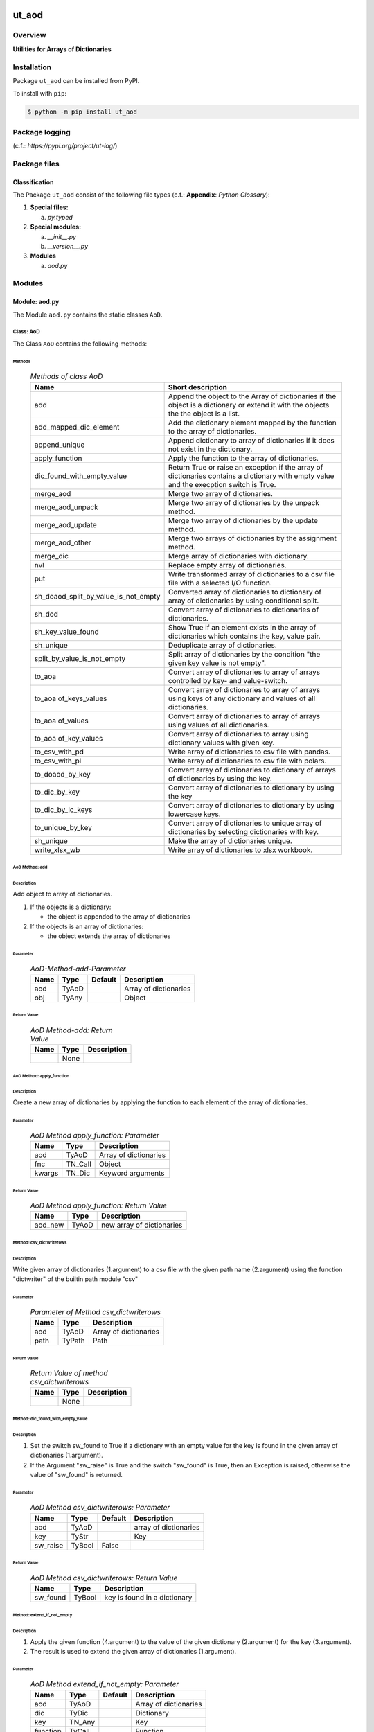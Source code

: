 ######
ut_aod
######

********
Overview
********

.. start short_desc

**Utilities for Arrays of Dictionaries**

.. end short_desc

************
Installation
************

.. start installation

Package ``ut_aod`` can be installed from PyPI.

To install with ``pip``:

.. code-block:: shell

	$ python -m pip install ut_aod

***************
Package logging 
***************

(c.f.: `https://pypi.org/project/ut-log/`)

*************
Package files
*************

Classification
==============

The Package ``ut_aod`` consist of the following file types (c.f.: **Appendix**: `Python Glossary`):

#. **Special files:**

   a. *py.typed*

#. **Special modules:**

   a. *__init__.py*
   #. *__version__.py*

#. **Modules**

   a. *aod.py*

*******
Modules
*******

Module: aod.py
==============

The Module ``aod.py`` contains the static classes ``AoD``.

Class: AoD
----------

The Class ``AoD`` contains the following methods:

Methods
^^^^^^^

  .. Methods-of-class-AoD-label:
  .. table:: *Methods of class AoD*

   +------------------------------------+------------------------------------------------------+
   |Name                                |Short description                                     |
   +====================================+======================================================+
   |add                                 |Append the object to the Array of dictionaries if the |
   |                                    |object is a dictionary or extend it with the objects  |
   |                                    |the the object is a list.                             |
   +------------------------------------+------------------------------------------------------+
   |add_mapped_dic_element              |Add the dictionary element mapped by the function to  |
   |                                    |the array of dictionaries.                            |
   +------------------------------------+------------------------------------------------------+
   |append_unique                       |Append dictionary to array of dictionaries if it does |
   |                                    |not exist in the dictionary.                          |
   +------------------------------------+------------------------------------------------------+
   |apply_function                      |Apply the function to the array of dictionaries.      |
   +------------------------------------+------------------------------------------------------+
   |dic_found_with_empty_value          |Return True or raise an exception if the array of     |
   |                                    |dictionaries contains a dictionary with empty value   |
   |                                    |and the execption switch is True.                     |
   +------------------------------------+------------------------------------------------------+
   |merge_aod                           |Merge two array of dictionaries.                      |
   +------------------------------------+------------------------------------------------------+
   |merge_aod_unpack                    |Merge two array of dictionaries by the unpack method. |
   +------------------------------------+------------------------------------------------------+
   |merge_aod_update                    |Merge two array of dictionaries by the update method. |
   +------------------------------------+------------------------------------------------------+
   |merge_aod_other                     |Merge two arrays of dictionaries by the assignment    |
   |                                    |method.                                               |
   +------------------------------------+------------------------------------------------------+
   |merge_dic                           |Merge array of dictionaries with dictionary.          |
   +------------------------------------+------------------------------------------------------+
   |nvl                                 |Replace empty array of dictionaries.                  |
   +------------------------------------+------------------------------------------------------+
   |put                                 |Write transformed array of dictionaries to a csv file |
   |                                    |file with a selected I/O function.                    |
   +------------------------------------+------------------------------------------------------+
   |sh_doaod_split_by_value_is_not_empty|Converted array of dictionaries to dictionary of array|
   |                                    |of dictionaries by using conditional split.           |
   +------------------------------------+------------------------------------------------------+
   |sh_dod                              |Convert array of dictionaries to dictionaries of      |
   |                                    |dictionaries.                                         |
   +------------------------------------+------------------------------------------------------+
   |sh_key_value_found                  |Show True if an element exists in the array of        |
   |                                    |dictionaries which contains the key, value pair.      |
   +------------------------------------+------------------------------------------------------+
   |sh_unique                           |Deduplicate array of dictionaries.                    |
   +------------------------------------+------------------------------------------------------+
   |split_by_value_is_not_empty         |Split array of dictionaries by the condition "the     |
   |                                    |given key value is not empty".                        |
   +------------------------------------+------------------------------------------------------+
   |to_aoa                              |Convert array of dictionaries to array of arrays      |
   |                                    |controlled by key- and value-switch.                  |
   +------------------------------------+------------------------------------------------------+
   |to_aoa of_keys_values               |Convert array of dictionaries to array of arrays using|
   |                                    |keys of any dictionary and values of all dictionaries.|
   +------------------------------------+------------------------------------------------------+
   |to_aoa of_values                    |Convert array of dictionaries to array of arrays using|
   |                                    |values of all dictionaries.                           |
   +------------------------------------+------------------------------------------------------+
   |to_aoa of_key_values                |Convert array of dictionaries to array using          |
   |                                    |dictionary values with given key.                     |
   +------------------------------------+------------------------------------------------------+
   |to_csv_with_pd                      |Write array of dictionaries to csv file with pandas.  |
   +------------------------------------+------------------------------------------------------+
   |to_csv_with_pl                      |Write array of dictionaries to csv file with polars.  |
   +------------------------------------+------------------------------------------------------+
   |to_doaod_by_key                     |Convert array of dictionaries to dictionary of arrays |
   |                                    |of dictionaries by using the key.                     |
   +------------------------------------+------------------------------------------------------+
   |to_dic_by_key                       |Convert array of dictionaries to dictionary by using  |
   |                                    |the key                                               |
   +------------------------------------+------------------------------------------------------+
   |to_dic_by_lc_keys                   |Convert array of dictionaries to dictionary by using  |
   |                                    |lowercase keys.                                       |
   +------------------------------------+------------------------------------------------------+
   |to_unique_by_key                    |Convert array of dictionaries to unique array of      |
   |                                    |dictionaries by selecting dictionaries with key.      |
   +------------------------------------+------------------------------------------------------+
   |sh_unique                           |Make the array of dictionaries unique.                |
   +------------------------------------+------------------------------------------------------+
   |write_xlsx_wb                       |Write array of dictionaries to xlsx workbook.         |
   +------------------------------------+------------------------------------------------------+

AoD Method: add
^^^^^^^^^^^^^^^

Description
"""""""""""

Add object to array of dictionaries.

#. If the objects is a dictionary:

   * the object is appended to the array of dictionaries
  
#. If the objects is an array of dictionaries:

   * the object extends the array of dictionaries

Parameter
"""""""""

  .. AoD-Method-add-Parameter-label:
  .. table:: *AoD-Method-add-Parameter*

   +----+-----+-------+---------------------+
   |Name|Type |Default|Description          |
   +====+=====+=======+=====================+
   |aod |TyAoD|       |Array of dictionaries|
   +----+-----+-------+---------------------+
   |obj |TyAny|       |Object               |
   +----+-----+-------+---------------------+

Return Value
""""""""""""

  .. AoD-Method-add-Return-Value-label:
  .. table:: *AoD Method-add: Return Value*

   +----+----+---------------------+
   |Name|Type|Description          |
   +====+====+=====================+
   |    |None|                     |
   +----+----+---------------------+

AoD Method: apply_function
^^^^^^^^^^^^^^^^^^^^^^^^^^

Description
"""""""""""

Create a new array of dictionaries by applying the function to each element
of the array of dictionaries.

Parameter
"""""""""

  .. AoD-Method-apply_function-Parameter-label:
  .. table:: *AoD Method apply_function: Parameter*

   +------+-------+---------------------+
   |Name  |Type   |Description          |
   +======+=======+=====================+
   |aod   |TyAoD  |Array of dictionaries|
   +------+-------+---------------------+
   |fnc   |TN_Call|Object               |
   +------+-------+---------------------+
   |kwargs|TN_Dic |Keyword arguments    |
   +------+-------+---------------------+

Return Value
""""""""""""

  .. AoD-Method-apply_function-Return-Value-label:
  .. table:: *AoD Method apply_function: Return Value*

   +-------+-----+-------------------------+
   |Name   |Type |Description              |
   +=======+=====+=========================+
   |aod_new|TyAoD|new array of dictionaries|
   +-------+-----+-------------------------+

Method: csv_dictwriterows
^^^^^^^^^^^^^^^^^^^^^^^^^          

Description
"""""""""""

Write given array of dictionaries (1.argument) to a csv file with the given path
name (2.argument) using the function "dictwriter" of the builtin path module "csv"

Parameter
"""""""""

  .. Parameter-of method-csv_dictwriterows-label:
  .. table:: *Parameter of Method csv_dictwriterows*

   +----+------+---------------------+
   |Name|Type  |Description          |
   +====+======+=====================+
   |aod |TyAoD |Array of dictionaries|
   +----+------+---------------------+
   |path|TyPath|Path                 |
   +----+------+---------------------+
   
Return Value
""""""""""""

  .. Return-Value-of-method-csv_dictwriterows-label:
  .. table:: *Return Value of method csv_dictwriterows*


   +----+------+---------------------+
   |Name|Type  |Description          |
   +====+======+=====================+
   |    |None  |                     |
   +----+------+---------------------+
   
Method: dic_found_with_empty_value
^^^^^^^^^^^^^^^^^^^^^^^^^^^^^^^^^^       
   
Description
"""""""""""

#. Set the switch sw_found to True if a dictionary with an empty value for the key is found
   in the given array of dictionaries (1.argument). 
#. If the Argument "sw_raise" is True and the switch "sw_found" is True, then an Exception is raised,
   otherwise the value of "sw_found" is returned.                  

Parameter
"""""""""

  .. Parameter-of-method-csv_dic_found_with_empty_value-of-label:
  .. table:: *AoD Method csv_dictwriterows: Parameter*

   +--------+------+-------+---------------------+
   |Name    |Type  |Default|Description          |
   +========+======+=======+=====================+
   |aod     |TyAoD |       |array of dictionaries|
   +--------+------+-------+---------------------+
   |key     |TyStr |       |Key                  |
   +--------+------+-------+---------------------+
   |sw_raise|TyBool|False  |                     |
   +--------+------+-------+---------------------+

Return Value
""""""""""""

  .. AoD-Method-dic_found_with_empty_value-Return-Value-label:
  .. table:: *AoD Method csv_dictwriterows: Return Value*

   +--------+------+----------------------------+
   |Name    |Type  |Description                 |
   +========+======+============================+
   |sw_found|TyBool|key is found in a dictionary|
   +--------+------+----------------------------+
   
Method: extend_if_not_empty
^^^^^^^^^^^^^^^^^^^^^^^^^^^
   
Description
"""""""""""

#. Apply the given function (4.argument) to the value of the given dictionary (2.argument) for
   the key (3.argument).
#. The result is used to extend the given array of dictionaries (1.argument).

Parameter
"""""""""

  .. AoD-Method-extend_if_not_empty-Parameter-label:
  .. table:: *AoD Method extend_if_not_empty: Parameter*

   +--------+------+-------+---------------------+
   |Name    |Type  |Default|Description          |
   +========+======+=======+=====================+
   |aod     |TyAoD |       |Array of dictionaries|
   +--------+------+-------+---------------------+
   |dic     |TyDic |       |Dictionary           |
   +--------+------+-------+---------------------+
   |key     |TN_Any|       |Key                  |
   +--------+------+-------+---------------------+
   |function|TyCall|       |Function             |
   +--------+------+-------+---------------------+
   
Return Value
""""""""""""

  .. AoD-Method-extend_if_not_empty-Return-Value-label:
  .. table:: *AoD Method extend_if_not_empty: Return Value*

   +-------+-----+-------------------------+
   |Name   |Type |Description              |
   +=======+=====+=========================+
   |aod_new|TyAoD|New array of dictionaries|
   +-------+-----+-------------------------+
   
Method: join_aod
^^^^^^^^^^^^^^^^
  
Description
"""""""""""

join 2 arrays of dictionaries

Parameter
"""""""""

  .. AoD-Method-join_aod-Parameter-label:
  .. table:: *AoD Method join_aod: Parameter*

   +----+-----+-------+----------------------------+
   |Name|Type |Default|Description                 |
   +====+=====+=======+============================+
   |aod0|TyAoD|       |First array of dictionaries |
   +----+-----+-------+----------------------------+
   |aod1|TyAoD|       |Second array of dictionaries|
   +----+-----+-------+----------------------------+
   
Return Value
""""""""""""

  .. AoD-Method-join_aod-Return-Value-label:
  .. table:: *AoD Method join_aod: Return Value*

   +-------+-----+-------------------------+
   |Name   |Type |Description              |
   +=======+=====+=========================+
   |aod_new|TyAoD|New array of dictionaries|
   +-------+-----+-------------------------+
   
Method: merge_dic
^^^^^^^^^^^^^^^^^
   
Description
"""""""""""

Merge array of dictionaries (1.argument) with the dictionary (2.argument).

#. Each element of the new array of dictionaries is created by merging an element
   of the given array of dictionaries with the given dictionary.
   
Parameter
"""""""""

  .. AoD-Method-merge_dic-Parameter-label:
  .. table:: *AoD Method merge_dic: Parameter*

   +----+------+-------+---------------------+
   |Name|Type  |Default|Description          |
   +====+======+=======+=====================+
   |aod |TN_AoD|       |Array of dictionaries|
   +----+------+-------+---------------------+
   |dic |TN_Dic|       |Dictionary           |
   +----+------+-------+---------------------+
   
Return Value
""""""""""""

  .. AoD-Method-merge_dic-Return-Value-label:
  .. table:: *AoD Method merge_dic: Return Value*

   +-------+-----+-------------------------+
   |Name   |Type |Description              |
   +=======+=====+=========================+
   |aod_new|TyAoD|New array of dictionaries|
   +-------+-----+-------------------------+
   
Method: nvl
^^^^^^^^^^^
   
Description
"""""""""""

Replace a none value of the first argument with the emty array. 

Parameter
"""""""""

  .. AoD-Method-nvl-Parameter-label:
  .. table:: *AoD Method nvl: Parameter*

   +----+------+-------+---------------------+
   |Name|Type  |Default|Description          |
   +====+======+=======+=====================+
   |aod |TN_AoD|       |Array of dictionaries|
   +----+------+-------+---------------------+
   
Return Value
""""""""""""

  .. AoD-Method-nvl-Return-Value-label:
  .. table:: *AoD Method nvl: Return Value*

   +-------+-----+-------------------------+
   |Name   |Type |Description              |
   +=======+=====+=========================+
   |aod_new|TyArr|New array of dictionaries|
   +-------+-----+-------------------------+
   
Method: pd_to_csv
^^^^^^^^^^^^^^^^^
   
Description
"""""""""""

#. Convert the given array of dictionaries (1.argument) to a panda dataframe using the panda function "from_dict".
#. Write the result to a csv file with the given path name (2.argument using the panda function "to_csv".

Parameter
"""""""""

  .. AoD-Method-pd_to_csv-Parameter-label:
  .. table:: *AoD Method pd_to_csv: Parameter*

   +------+------+-------+---------------------+
   |Name  |Type  |Default|Description          |
   +======+======+=======+=====================+
   |aod   |TyAoD |       |Array of dictionaries|
   +------+------+-------+---------------------+
   |path  |TyPath|       |Csv file psth        |
   +------+------+-------+---------------------+
   |fnc_pd|TyCall|       |Panda function       |
   +------+------+-------+---------------------+
   
Method: pl_to_csv
^^^^^^^^^^^^^^^^^
   
Description
"""""""""""

#. Convert the given array of dictionaries (1.argument) to a panda dataframe with the panda function "from_dict". 
#. Convert the result to a polars dataframe using the polars function "to_pandas".
#. Apply the given function (3. argument) to the polars dataframe.
#. Write the result to a csv file with the given name (2.argument) using the polars function "to_csv".

Parameter
"""""""""

  .. AoD-Method-pl_to_csv-Parameter-label:
  .. table:: *AoD Method pl_to_csv: Parameter*

   +------+------+-------+---------------------+
   |Name  |Type  |Default|Description          |
   +======+======+=======+=====================+
   |aod   |TyAoD |       |Array of dictionaries|
   +------+------+-------+---------------------+
   |path  |TyPath|       |Csv file path        |
   +------+------+-------+---------------------+
   |fnc_pd|TyCall|       |Polars function      |
   +------+------+-------+---------------------+
   
Return Value
""""""""""""

  .. AoD-Method-pl_to_csv-Return-Value-label:
  .. table:: *AoD Method pl_to_csv: Return Value*

   +----+----+---------------------+
   |Name|Type|Description          |
   +====+====+=====================+
   |    |None|                     |
   +----+----+---------------------+
   
Method: put
^^^^^^^^^^^
   
Description
"""""""""""

#. Transform array of dictionaries (1.argument) with a transformer function (3.argument)
#. If the I/O function is defined for the given dataframe type (4.argument).
   #. write result to a csv file with the given path name (2.argument).

Parameter
"""""""""

  .. AoD-Method-put-Parameter-label:
  .. table:: *AoD Method put: Parameter*

   +-------+------+-------+---------------------+
   |Name   |Type  |Default|Description          |
   +=======+======+=======+=====================+
   |aod    |TyAoD |       |Array of dictionaries|
   +-------+------+-------+---------------------+
   |path   |TyPath|       |Csv file path        |
   +-------+------+-------+---------------------+
   |fnc_aod|TyAoD |       |AoD function         |
   +-------+------+-------+---------------------+
   |df_type|TyStr |       |Dataframe type       |
   +-------+------+-------+---------------------+
   
Return Value
""""""""""""

  .. AoD-Method-put-Return-Value-label:
  .. table:: *AoD Method put: Return Value*

   +----+----+--------------------+
   |Name|Type|Description         |
   +====+====+====================+
   |    |None|                    |
   +----+----+--------------------+
   
Method: sh_doaod_split_by_value_is_not_empty
^^^^^^^^^^^^^^^^^^^^^^^^^^^^^^^^^^^^^^^^^^^^
   
Description
"""""""""""

#. Create 2-dimensional dict. of array of dictionaries from given array of dict. (1.argument)
and key (2.argument) to split the array of dictionaries into 2 array of dictionaries by
the two conditions

   #. "the key is contained in the dictionary and the value empty".

   #. "the key is contained in the dictionary and the value is not empty".

#. The first array of dictionaries is created by the condition and is assigned to 
   the new dictionary of array of dictionaries using the given key (3.argument).

#. The second array of dictionaries is created by the negation of the condition 
   and is assigned to the new dictionary of array of dictionaries using the given
   key (4.argument).

Parameter
"""""""""

  .. AoD-Method-sh_doaod_split_by_value_is_not_empty-Parameter-label:
  .. table:: *AoD Method sh_doaod_split_by_value_is_not_empty: Parameter*

   +-----+-----+-------+--------------------------------------+
   |Name |Type |Default|Description                           |
   +=====+=====+=======+======================================+
   |aod  |TyAoD|       |Array of dictionaries                 |
   +-----+-----+-------+--------------------------------------+
   |key  |Any  |       |Key                                   |
   +-----+-----+-------+--------------------------------------+
   |key_n|Any  |       |key of the array of dictionaries      |
   |     |     |       |wich satisfies the condition.         |
   +-----+-----+-------+--------------------------------------+
   |key_y|Any  |       |key of the array of dictionaries which|
   |     |     |       |does not satisfies the condition.     |
   +-----+-----+-------+--------------------------------------+
   
  .. AoD-Method-sh_doaod_split_by_value_is_not_empty-Return-Value-label:
  .. table:: *AoD Method sh_doaod_split_by_value_is_not_empty: Return Value*

   +-----+-------+-----------------------------------+
   |Name |Type   |Description                        |
   +=====+=======+===================================+
   |doaod|TyDoAoD|Dictionary of array of dictionaries|
   +-----+-------+-----------------------------------+
   
Method: sh_dod
^^^^^^^^^^^^^^
   
Description
"""""""""""

Create dictionary of dicionaries from the array of dictionaries (1.argument) and the key (2.argument).       

Parameter
"""""""""

  .. AoD-Method-sh_dod-Parameter-label:
  .. table:: *AoD Method sh_dod: Parameter*

   +----+-----+-------+---------------------+
   |Name|Type |Default|Description          |
   +====+=====+=======+=====================+
   |aod |TyAoD|       |Array of dictionaries|
   +----+-----+-------+---------------------+
   |key |Any  |       |Key                  |
   +----+-----+-------+---------------------+
   
Return Value
""""""""""""

  .. AoD-Method-sh_dod-Return-Value-label:
  .. table:: *AoD Method sh_dod: Return Value*

   +----+-----+--------------------------+
   |Name|Type |Description               |
   +====+=====+==========================+
   |dod |TyDoD|Dictionary of dictionaries|
   +----+-----+--------------------------+
   
Method: sh_unique
^^^^^^^^^^^^^^^^^

Description
"""""""""""

Deduplicate array of dictionaries (1.argument).
   
Parameter
"""""""""

  .. AoD-Method-sh_unique-Parameter-label:
  .. table:: *AoD Method sh_unique: Parameter*

   +----+-----+-------+---------------------+
   |Name|Type |Default|Description          |
   +====+=====+=======+=====================+
   |aod |TyAoD|       |Array of dictionaries|
   +----+-----+-------+---------------------+
   |key |Any  |       |Key                  |
   +----+-----+-------+---------------------+
   
Return Value
""""""""""""

  .. AoD-Method-sh_unique-Return-Value-label:
  .. table:: *AoD Method sh_unique: Return Value*

   +-------+-----+-------------------------+
   |Name   |Type |Description              |
   +=======+=====+=========================+
   |aod_new|TyAoD|New array of dictionaties|
   +-------+-----+-------------------------+
   
Method: split_by_value_is_not_empty
^^^^^^^^^^^^^^^^^^^^^^^^^^^^^^^^^^^      
   
Description
"""""""""""

Split the given array of dictionary into 2 arrays of dictionary by the condition 
"the key is contained in the dictionary and the value is not empty"

Parameter
"""""""""

  .. AoD-Method-split_by_value_is_not_empty-Parameter-label:
  .. table:: *AoD Method split_by_value_is_not_empty: Parameter*

   +----+-----+-------+---------------------+
   |Name|Type |Default|Description          |
   +====+=====+=======+=====================+
   |aod |TyAoD|       |array of dictionaries|
   +----+-----+-------+---------------------+
   |key |Any. |       |Key                  |
   +----+-----+-------+---------------------+
   
Return Value
""""""""""""

  .. AoD-Method-split_by_value_is_not_empty-Return-Value-label:
  .. table:: *AoD Method split_by_value_is_not_empty: Return Value*

   +--------------+--------+---------------------------------+
   |Name          |Type    |Description                      |
   +==============+========+=================================+
   |(aod_n, aod_y)|Ty2ToAoD|Tuple of 2 arrays of dictionaries|
   +--------------+--------+---------------------------------+
   
Method: sw_key_value_found
^^^^^^^^^^^^^^^^^^^^^^^^^^
   
Description
"""""""""""

Set the condition to True if:
* the key is contained in a dictionary of the array of dictionaries and
* the key value is not empty"

Parameter
"""""""""

  .. AoD-Method-sw_key_value_found-Parameter-label:
  .. table:: *AoD Method sw_key_value_found: Parameter*

   +----+-----+-------+---------------------+
   |Name|Type |Default|Description          |
   +====+=====+=======+=====================+
   |aod |TyAoD|       |Array of dictionaries|
   +----+-----+-------+---------------------+
   |key |Any  |       |Key                  |
   +----+-----+-------+---------------------+
   
Return Value
""""""""""""

  .. AoD-Method-sw_key_value_found-Return-Value-label:
  .. table:: *AoD Method sw_key_value_found: Return Value*

   +----+------+-------+--------------------------------+
   |Name|Type  |Default|Description                     |
   +====+======+=======+================================+
   |sw  |TyBool|       |key is contained in a dictionary|
   |    |      |       |of the array of dictionaries    |
   +----+------+-------+--------------------------------+
   
Method: to_aoa
^^^^^^^^^^^^^^
   
Description
"""""""""""

Create array of arrays from given array of dictionaries (1.argument).

#. If switch sw_keys (2.argument) is True:

   Create the first element of the array of arrays as the list of dict. keys of the
   first elements of the array of dictionaries.

#. If the switch sw_values (3. argument) is True:

   Create the other elemens of the array of dictionries as list of dict. values of the
   elements of the array of dictionaries.

Parameter
"""""""""

  .. AoD-Method-to_aoa-Parameter-label:
  .. table:: *AoD Method to_aoa: Parameter*

   +---------+------+-------+---------------------+
   |Name     |Type  |Default|Description          |
   +=========+======+=======+=====================+
   |aod      |TyAoD |       |array of dictionaries|
   +---------+------+-------+---------------------+
   |sw_keys  |TyBool|       |keys switch          |
   +---------+------+-------+---------------------+
   |sw_values|TyBool|       |values switch        |
   +---------+------+-------+---------------------+
   
Return Value
""""""""""""

  .. AoD-Method-to_aoa-Return-Value-label:
  .. table:: *AoD Method to_aoa: Return Value*

   +----+-----+---------------+
   |Name|Type |Description    |
   +====+=====+===============+
   |aoa |TyAoA|array of arrays|
   +----+-----+---------------+
   
AoD Method: to_aoa of_key_values
^^^^^^^^^^^^^^^^^^^^^^^^^^^^^^^^
   
Description
"""""""""""

Convert the given array of dictionary (1.argument) into an array of arrays.
#. Create first element of the new array of arrays as the keys-list of the first dictionary.
#. Create other elements as the values-lists of the dictionaries of the array of dictionaries.

Parameter
"""""""""

  .. AoD-Method-to_aoa of_key_values-Parameter-label:
  .. table:: *AoD Method to_aoa of_key_values: Parameter*

   +----+-----+--------+---------------------+
   |Name|Type |Default |Description          |
   +====+=====+========+=====================+
   |aod |TyAoD|        |Array of dictionaries|
   +----+-----+--------+---------------------+
   
Return Value
""""""""""""

  .. AoD-Method-to_aoa of_key_values-Return-Value-label:
  .. table:: *AoD Method to_aoa of_key_values: Return Value*

   +----+-----+---------------+
   |Name|Type |Description    |
   +====+=====+===============+
   |aoa |TyAoA|Array of arrays|
   +----+-----+---------------+
   
AoD Method: to_aoa_of_values
^^^^^^^^^^^^^^^^^^^^^^^^^^^^
  
Description
"""""""""""

Convert the given array of dictionaries (1.argument) into an array of arrays.
The elements of the new array of arrays are the values-lists of the dictionaries
of the array of dictionaries.

Parameter
"""""""""

  .. AoD-Method-to_aoa_of_values-Parameter-label:
  .. table:: *AoD Method to_aoa_of_values: Parameter*

   +----+-----+--------+---------------------+
   |Name|Type |Default |Description          |
   +====+=====+========+=====================+
   |aod |TyAoD|        |Array of dictionaries|
   +----+-----+--------+---------------------+
   
Return Value
""""""""""""

  .. AoD-Method-to_aoa_of_values-Return-Value-label:
  .. table:: *AoD Method to_aoa_of_values: Return Value*

   +----+-----+--------+---------------+
   |Name|Type |Default |Description    |
   +====+=====+========+===============+
   |aoa |TyAoA|        |Array of arrays|
   +----+-----+--------+---------------+
   
AoD Method: to_arr of_key_values
^^^^^^^^^^^^^^^^^^^^^^^^^^^^^^^^
   
Description
"""""""""""

Convert the given array of dictionaries (1.argument) to an array. The elements of the new
array are the selected values of each dictionary of the array of dictionaries with the 
given key (2.argument).

Parameter
"""""""""

  .. AoD-Method-to_arr of_key_values-Parameter-label:
  .. table:: *AoD Method to_arr of_key_values: Parameter*

   +----+-----+--------+---------------------+
   |Name|Type |Default |Description          |
   +====+=====+========+=====================+
   |aod |TyAoD|        |Array of dictionaries|
   +----+-----+--------+---------------------+
   |key |Any  |        |Key                  |
   +----+-----+--------+---------------------+
   
Return Value
""""""""""""

  .. AoD-Method-to_arr of_key_values-Return-Value-label:
  .. table:: *AoD Method to_arr of_key_values: Return Value*

   +----+-----+-----------+
   |Name|Type |Description|
   +====+=====+===========+
   |arr |TyAoD|New array  |
   +----+-----+-----------+
   
AoD Method: to_doaod_by_key
^^^^^^^^^^^^^^^^^^^^^^^^^^^
   
Parameter
"""""""""

  .. AoD-Method-to_doaod_by_key-Parameter-label:
  .. table:: *AoD Method to_doaod_by_key: Parameter*

   +----+-----+-------+---------------------+
   |Name|Type |Default|Description          |
   +====+=====+=======+=====================+
   |aod |TyAoD|       |Array of dictionaries|
   +----+-----+-------+---------------------+
   |key |Any  |       |Key                  |
   +----+-----+-------+---------------------+
   
Return Value
""""""""""""

  .. AoD-Method-to_doaod_by_key-Return-Value-label:
  .. table:: *AoD Method to_doaod_by_key: Return Value*

   +-----+-----+-----------------------------------+
   |Name |Type |Description                        |
   +=====+=====+===================================+
   |doaod|TyAoD|Dictionary of array of dictionaries|
   +-----+-----+-----------------------------------+
   
AoD Method: to_dod_by_key
^^^^^^^^^^^^^^^^^^^^^^^^^
   
Parameter
"""""""""

  .. AoD-Method-to_dod_by_key-Parameter-label:
  .. table:: *AoD Method to_dod_by_key: Parameter*

   +----+-----+-------+-------------+
   |Name|Type |Default|Description  |
   +====+=====+=======+=============+
   |aod |TyAoD|       |             |
   +----+-----+-------+-------------+
   |key |Any  |       |             |
   +----+-----+-------+-------------+
   
Return Value
""""""""""""

  .. AoD-Method-to_dod_by_key-Return-Value-label:
  .. table:: *AoD Method to_dod_by_key: Return Value*

   +----+-----+-------------+
   |Name|Type |Description  |
   +====+=====+=============+
   |dic |TyDic|             |
   +----+-----+-------------+
   
   
AoD Method: to_doa_by_lc_keys
^^^^^^^^^^^^^^^^^^^^^^^^^^^^^
   
Parameter
"""""""""

  .. AoD-Method-to_doa_by_lc_keys-Parameter-label:
  .. table:: *AoD Method to_doa_by_lc_keys: Parameter*

   +----+-----+-------+-------------+
   |Name|Type |Default|Description  |
   +====+=====+=======+=============+
   |aod |TyAoD|       |             |
   +----+-----+-------+-------------+
   |key |Any  |       |             |
   +----+-----+-------+-------------+
   
Return Value
""""""""""""

  .. AoD-Method-to_doa_by_lc_keys-Return-Value-label:
  .. table:: *AoD Method to_doa_by_lc_keys: Return Value*

   +----+-----+-------------+
   |Name|Type |Description  |
   +====+=====+=============+
   |doa |TyDoA|             |
   +----+-----+-------------+
   
AoD method: to_unique_by_key
^^^^^^^^^^^^^^^^^^^^^^^^^^^^
   
Parameter
"""""""""

  .. AoD-Method-to_unique_by_key-Parameter-label:
  .. table:: *AoD Method to_unique_by_key: Parameter*

   +----+-----+-------+-------------+
   |Name|Type |Default|Description  |
   +====+=====+=======+=============+
   |aod |TyAoD|       |             |
   +----+-----+-------+-------------+
   |key |Any  |       |             |
   +----+-----+-------+-------------+
   
Return Value
""""""""""""

  .. AoD-Method-to_unique_by_key-Return-Value-label:
  .. table:: *AoD Method csv_dictwriterows: Return Value*

   +-------+-----+-------+-------------+
   |Name   |Type |Default|Description  |
   +=======+=====+=======+=============+
   |aod_new|TyAoD|       |             |
   +-------+-----+-------+-------------+
   
AoD method: write_xlsx_wb
^^^^^^^^^^^^^^^^^^^^^^^^^
   
Parameter
"""""""""

  .. AoD-Method-write_xlsx_wb-Parameter-label:
  .. table:: *AoD Method write_xlsx_wb: Parameter*

   +----+-----+-------+---------------------+
   |Name|Type |Default|Description          |
   +====+=====+=======+=====================+
   |aod |TyAoD|       |array of dictionaries|
   +----+-----+-------+---------------------+
   
Return Value
""""""""""""

  .. AoD-Method-write_xlsx_wb-Return-Value-label:
  .. table:: *AoD Method write_xlsx_wb: Return Value*

   +----+-----+-----------+
   |Name|Type |Description|
   +====+=====+===========+
   |    |None |           |
   +----+-----+-----------+
   
Module: aodpath.py
==================

The Module ``aodpath.py`` contains only the static class ``AoDPath``;

Class: AoDoPath
---------------

Methods
^^^^^^^

  .. Methods-of-class-AoDoPath-label:
  .. table:: *Methods of class AoDoPath*

   +---------+----------------------------------------------+
   |Name     |short Description                             |
   +=========+==============================================+
   |sh_aopath|Show array of paths for array of dictionaries.|
   +---------+----------------------------------------------+

AoDPath Method: sh_a_path
^^^^^^^^^^^^^^^^^^^^^^^^^

Convert Array of Path-Disctionaries to Array of Paths.

Parameter
"""""""""

  .. AoD-Method-sh_aopath-Parameter-label:
  .. table:: *AoD Method sh_aopath: Parameter*

   +----+-----+-------+---------------------------+
   |Name|Type |Default|Description                |
   +====+=====+=======+===========================+
   |aod |TyAoD|       |Array of Path-Dictionaries.|
   +----+-----+-------+---------------------------+
   
Return Value
""""""""""""

  .. AoD-Method-sh_aopath-Return-Value-label:
  .. table:: *AoD Method sh_aopath: Return Value*

   +----+--------+--------------+
   |Name|Type    |Description   |
   +====+========+==============+
   |    |TyAoPath|Array of paths|
   +----+--------+--------------+
   
########
Appendix
########

***************
Python Glossary
***************

.. _python-modules:

Python Modules
==============

Overview
--------

  .. Python-Modules-label:
  .. table:: *Python Modules*

   +--------------+---------------------------------------------------------+
   |Name          |Definition                                               |
   +==============+==========+==============================================+
   |Python modules|Files with suffix ``.py``; they could be empty or contain|
   |              |python code; other modules can be imported into a module.|
   +--------------+---------------------------------------------------------+
   |special Python|Modules like ``__init__.py`` or ``main.py`` with special |
   |modules       |names and functionality.                                 |
   +--------------+---------------------------------------------------------+

.. _python-functions:

Python Function
===============

Overview
--------

  .. Python-Function-label:
  .. table:: *Python Function*

   +---------------+---------------------------------------------------------+
   |Name           |Definition                                               |
   +===============+==========+==============================================+
   |Python function|Files with suffix ``.py``; they could be empty or contain|
   |               |python code; other modules can be imported into a module.|
   +---------------+---------------------------------------------------------+
   |special Python |Modules like ``__init__.py`` or ``main.py`` with special |
   |modules        |names and functionality.                                 |
   +---------------+---------------------------------------------------------+

.. _python-packages:

Python Packages
===============

Overview
--------

  .. Python Packages-Overview-label:
  .. table:: *Python Packages Overview*

   +---------------------+---------------------------------------------+
   |Name                 |Definition                                   |
   +=====================+=============================================+
   |Python package       |Python packages are directories that contains|
   |                     |the special module ``__init__.py`` and other |
   |                     |modules, sub packages, files or directories. |
   +---------------------+---------------------------------------------+
   |Python sub-package   |Python sub-packages are python packages which|
   |                     |are contained in another python package.     |
   +---------------------+---------------------------------------------+
   |Python package       |directory contained in a python package.     |
   |sub-directory        |                                             |
   +---------------------+---------------------------------------------+
   |Python package       |Python package sub-directories with a special|
   |special sub-directory|meaning like data or cfg                     |
   +---------------------+---------------------------------------------+

Special python package sub-directories
--------------------------------------

  .. Special-python-package-sub-directory-Examples-label:
  .. table:: *Special python package sub-directories*

   +-------+------------------------------------------+
   |Name   |Description                               |
   +=======+==========================================+
   |bin    |Directory for package scripts.            |
   +-------+------------------------------------------+
   |cfg    |Directory for package configuration files.|
   +-------+------------------------------------------+
   |data   |Directory for package data files.         |
   +-------+------------------------------------------+
   |service|Directory for systemd service scripts.    |
   +-------+------------------------------------------+

.. _python-files:

Python Files
============

Overview
--------

  .. Python-files-label:
  .. table:: *Python files*

   +--------------+---------------------------------------------------------+
   |Name          |Definition                                               |
   +==============+==========+==============================================+
   |Python modules|Files with suffix ``.py``; they could be empty or contain|
   |              |python code; other modules can be imported into a module.|
   +--------------+---------------------------------------------------------+
   |Python package|Files within a python package.                           |
   |files         |                                                         |
   +--------------+---------------------------------------------------------+
   |Python dunder |Python modules which are named with leading and trailing |
   |modules       |double underscores.                                      |
   +--------------+---------------------------------------------------------+
   |special       |Files which are not modules and used as python marker    |
   |Python files  |files like ``py.typed``.                                 |
   +--------------+---------------------------------------------------------+
   |special Python|Modules like ``__init__.py`` or ``main.py`` with special |
   |modules       |names and functionality.                                 |
   +--------------+---------------------------------------------------------+

.. _python-special-files:

Python Special Files
--------------------

  .. Python-special-files-label:
  .. table:: *Python special files*

   +--------+--------+--------------------------------------------------------------+
   |Name    |Type    |Description                                                   |
   +========+========+==============================================================+
   |py.typed|Type    |The ``py.typed`` file is a marker file used in Python packages|
   |        |checking|to indicate that the package supports type checking. This is a|
   |        |marker  |part of the PEP 561 standard, which provides a standardized   |
   |        |file    |way to package and distribute type information in Python.     |
   +--------+--------+--------------------------------------------------------------+

.. _python-special-modules:

Python Special Modules
----------------------

  .. Python-special-modules-label:
  .. table:: *Python special modules*

   +--------------+-----------+----------------------------------------------------------------+
   |Name          |Type       |Description                                                     |
   +==============+===========+================================================================+
   |__init__.py   |Package    |The dunder (double underscore) module ``__init__.py`` is used to|
   |              |directory  |execute initialisation code or mark the directory it contains   |
   |              |marker     |as a package. The Module enforces explicit imports and thus     |
   |              |file       |clear namespace use and call them with the dot notation.        |
   +--------------+-----------+----------------------------------------------------------------+
   |__main__.py   |entry point|The dunder module ``__main__.py`` serves as package entry point |
   |              |for the    |point. The module is executed when the package is called by the |
   |              |package    |interpreter with the command **python -m <package name>**.      |
   +--------------+-----------+----------------------------------------------------------------+
   |__version__.py|Version    |The dunder module ``__version__.py`` consist of assignment      |
   |              |file       |statements used in Versioning.                                  |
   +--------------+-----------+----------------------------------------------------------------+

Python classes
==============

Overview
--------

  .. Python-classes-overview-label:
  .. table:: *Python classes overview*

   +-------------------+---------------------------------------------------+
   |Name               |Description                                        |
   +===================+===================================================+
   |Python class       |A class is a container to group related methods and|
   |                   |variables together, even if no objects are created.|
   |                   |This helps in organizing code logically.           |
   +-------------------+---------------------------------------------------+
   |Python static class|A class which contains only @staticmethod or       |
   |                   |@classmethod methods and no instance-specific      |
   |                   |attributes or methods.                             |
   +-------------------+---------------------------------------------------+

Python methods
==============

Overview
--------

  .. Python-methods-overview-label:
  .. table:: *Python methods overview*

   +--------------+-------------------------------------------+
   |Name          |Description                                |
   +==============+===========================================+
   |Python method |Python functions defined in python modules.|
   +--------------+-------------------------------------------+
   |Python class  |Python functions defined in python classes.|
   |method        |                                           |
   +--------------+-------------------------------------------+
   |Python special|Python class methods with special names and|
   |class method  |functionalities.                           |
   +--------------+-------------------------------------------+

Python class methods
--------------------

  .. Python-class-methods-label:
  .. table:: *Python class methods*

   +--------------+----------------------------------------------+
   |Name          |Description                                   |
   +==============+==============================================+
   |Python no     |Python function defined in python classes and |
   |instance      |decorated with @classmethod or @staticmethod. |
   |class method  |The first parameter conventionally called cls |
   |              |is a reference to the current class.          |
   +--------------+----------------------------------------------+
   |Python        |Python function defined in python classes; the|
   |instance      |first parameter conventionally called self is |
   |class method  |a reference to the current class object.      |
   +--------------+----------------------------------------------+
   |special Python|Python class functions with special names and |
   |class method  |functionalities.                              |
   +--------------+----------------------------------------------+

Python special class methods
----------------------------

  .. Python-methods-examples-label:
  .. table:: *Python methods examples*

   +--------+-----------+--------------------------------------------------------------+
   |Name    |Type       |Description                                                   |
   +========+===========+==============================================================+
   |__init__|class      |The special method ``__init__`` is called when an instance    |
   |        |object     |(object) of a class is created; instance attributes can be    |
   |        |constructor|defined and initalized in the method. The method us a single  |
   |        |method     |parameter conventionally called ``self`` to access the object.|
   +--------+-----------+--------------------------------------------------------------+

#################
Table of Contents
#################

.. contents:: **Table of Content**
